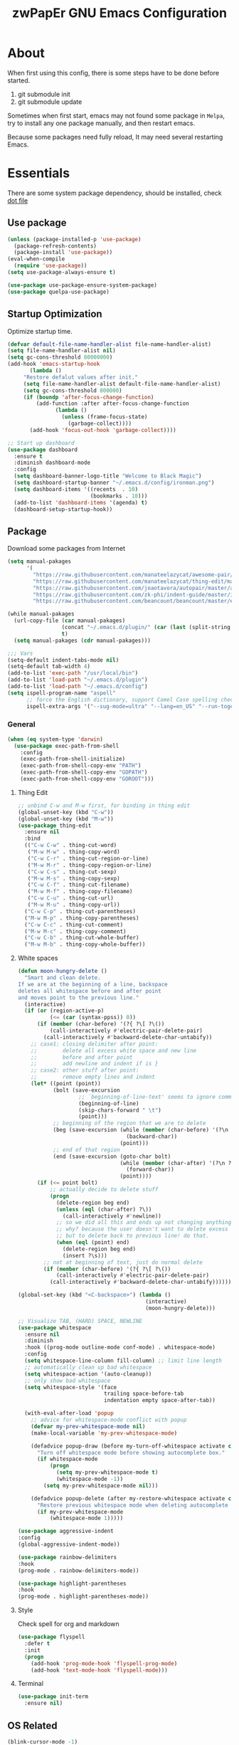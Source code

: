 #+TITLE: zwPapEr GNU Emacs Configuration

* About

When first using this config, there is some steps have to be done before started.

1. git submodule init
2. git submodule update

Sometimes when first start, emacs may not found some package in =Melpa=,
try to install any one package manually, and then restart emacs.

Because some packages need fully reload, It may need several restarting Emacs.


* Essentials

  There are some system package dependency, should be installed, check [[https://github.com/zwpaper/dotfile][dot file]]

** Use package

#+begin_src emacs-lisp
  (unless (package-installed-p 'use-package)
    (package-refresh-contents)
    (package-install 'use-package))
  (eval-when-compile
    (require 'use-package))
  (setq use-package-always-ensure t)

  (use-package use-package-ensure-system-package)
  (use-package quelpa-use-package)
#+end_src


** Startup Optimization

   Optimize startup time.

#+BEGIN_SRC emacs-lisp
  (defvar default-file-name-handler-alist file-name-handler-alist)
  (setq file-name-handler-alist nil)
  (setq gc-cons-threshold 80000000)
  (add-hook 'emacs-startup-hook
         (lambda ()
       "Restore defalut values after init."
       (setq file-name-handler-alist default-file-name-handler-alist)
       (setq gc-cons-threshold 800000)
       (if (boundp 'after-focus-change-function)
           (add-function :after after-focus-change-function
                 (lambda ()
                   (unless (frame-focus-state)
                     (garbage-collect))))
         (add-hook 'focus-out-hook 'garbage-collect))))

  ;; Start up dashboard
  (use-package dashboard
    :ensure t
    :diminish dashboard-mode
    :config
    (setq dashboard-banner-logo-title "Welcome to Black Magic")
    (setq dashboard-startup-banner "~/.emacs.d/config/ironman.png")
    (setq dashboard-items '((recents  . 10)
                            (bookmarks . 10)))
    (add-to-list 'dashboard-items '(agenda) t)
    (dashboard-setup-startup-hook))
#+END_SRC

** Package

   Download some packages from Internet

#+begin_src emacs-lisp
  (setq manual-pakages
        '(
          "https://raw.githubusercontent.com/manateelazycat/awesome-pair/master/awesome-pair.el"
          "https://raw.githubusercontent.com/manateelazycat/thing-edit/master/thing-edit.el"
          "https://raw.githubusercontent.com/joaotavora/autopair/master/autopair.el"
          "https://raw.githubusercontent.com/zk-phi/indent-guide/master/indent-guide.el"
          "https://raw.githubusercontent.com/beancount/beancount/master/editors/emacs/beancount.el"))

  (while manual-pakages
    (url-copy-file (car manual-pakages)
                   (concat "~/.emacs.d/plugin/" (car (last (split-string (car manual-pakages) "/"))))
                   t)
    (setq manual-pakages (cdr manual-pakages)))

  ;;; Vars
  (setq-default indent-tabs-mode nil)
  (setq-default tab-width 4)
  (add-to-list 'exec-path "/usr/local/bin")
  (add-to-list 'load-path "~/.emacs.d/plugin")
  (add-to-list 'load-path "~/.emacs.d/config")
  (setq ispell-program-name "aspell"
        ;; force the English dictionary, support Camel Case spelling check (tested with aspell 0.6)
        ispell-extra-args '("--sug-mode=ultra" "--lang=en_US" "--run-together"))
#+end_src


*** General

#+begin_src emacs-lisp
  (when (eq system-type 'darwin)
    (use-package exec-path-from-shell
      :config
      (exec-path-from-shell-initialize)
      (exec-path-from-shell-copy-env "PATH")
      (exec-path-from-shell-copy-env "GOPATH")
      (exec-path-from-shell-copy-env "GOROOT")))
#+end_src

**** Thing Edit
#+begin_src emacs-lisp
  ;; unbind C-w and M-w first, for binding in thing edit
  (global-unset-key (kbd "C-w"))
  (global-unset-key (kbd "M-w"))
  (use-package thing-edit
    :ensure nil
    :bind
    (("C-w C-w" . thing-cut-word)
     ("M-w M-w" . thing-copy-word)
     ("C-w C-r" . thing-cut-region-or-line)
     ("M-w M-r" . thing-copy-region-or-line)
     ("C-w C-s" . thing-cut-sexp)
     ("M-w M-s" . thing-copy-sexp)
     ("C-w C-f" . thing-cut-filename)
     ("M-w M-f" . thing-copy-filename)
     ("C-w C-u" . thing-cut-url)
     ("M-w M-u" . thing-copy-url))
    ("C-w C-p" . thing-cut-parentheses)
    ("M-w M-p" . thing-copy-parentheses)
    ("C-w C-c" . thing-cut-comment)
    ("M-w M-c" . thing-copy-comment)
    ("C-w C-b" . thing-cut-whole-buffer)
    ("M-w M-b" . thing-copy-whole-buffer))
#+end_src

**** White spaces
#+begin_src emacs-lisp
  (defun moon-hungry-delete ()
    "Smart and clean delete.
  If we are at the beginning of a line, backspace
  deletes all whitespace before and after point
  and moves point to the previous line."
    (interactive)
    (if (or (region-active-p)
            (<= (car (syntax-ppss)) 0))
        (if (member (char-before) '(?{ ?\[ ?\())
            (call-interactively #'electric-pair-delete-pair)
          (call-interactively #'backward-delete-char-untabify))
      ;; case1: closing delimiter after point:
      ;;        delete all excess white space and new line
      ;;        before and after point
      ;;        add newline and indent if is }
      ;; case2: other stuff after point:
      ;;        remove empty lines and indent
      (let* ((point (point))
             (bolt (save-excursion
                     ;; `beginning-of-line-text' seems to ignore comment for some reason,
                     (beginning-of-line)
                     (skip-chars-forward " \t")
                     (point)))
             ;; beginning of the region that we are to delete
             (beg (save-excursion (while (member (char-before) '(?\n ?\s ?\t))
                                    (backward-char))
                                  (point)))
             ;; end of that region
             (end (save-excursion (goto-char bolt)
                                  (while (member (char-after) '(?\n ?\s ?\t))
                                    (forward-char))
                                  (point))))
        (if (<= point bolt)
            ;; actually decide to delete stuff
            (progn
              (delete-region beg end)
              (unless (eql (char-after) ?\))
                (call-interactively #'newline))
              ;; so we did all this and ends up not changing anything
              ;; why? because the user doesn't want to delete excess white space,
              ;; but to delete back to previous line! do that.
              (when (eql (point) end)
                (delete-region beg end)
                (insert ?\s)))
          ;; not at beginning of text, just do normal delete
          (if (member (char-before) '(?{ ?\[ ?\())
              (call-interactively #'electric-pair-delete-pair)
            (call-interactively #'backward-delete-char-untabify))))))

  (global-set-key (kbd "<C-backspace>") (lambda ()
                                          (interactive)
                                          (moon-hungry-delete)))

  ;; Visualize TAB, (HARD) SPACE, NEWLINE
  (use-package whitespace
    :ensure nil
    :diminish
    :hook ((prog-mode outline-mode conf-mode) . whitespace-mode)
    :config
    (setq whitespace-line-column fill-column) ;; limit line length
    ;; automatically clean up bad whitespace
    (setq whitespace-action '(auto-cleanup))
    ;; only show bad whitespace
    (setq whitespace-style '(face
                             trailing space-before-tab
                             indentation empty space-after-tab))

    (with-eval-after-load 'popup
      ;; advice for whitespace-mode conflict with popup
      (defvar my-prev-whitespace-mode nil)
      (make-local-variable 'my-prev-whitespace-mode)

      (defadvice popup-draw (before my-turn-off-whitespace activate compile)
        "Turn off whitespace mode before showing autocomplete box."
        (if whitespace-mode
            (progn
              (setq my-prev-whitespace-mode t)
              (whitespace-mode -1))
          (setq my-prev-whitespace-mode nil)))

      (defadvice popup-delete (after my-restore-whitespace activate compile)
        "Restore previous whitespace mode when deleting autocomplete box."
        (if my-prev-whitespace-mode
            (whitespace-mode 1)))))

  (use-package aggressive-indent
  :config
  (global-aggressive-indent-mode))

  (use-package rainbow-delimiters
  :hook
  (prog-mode . rainbow-delimiters-mode))

  (use-package highlight-parentheses
  :hook
  (prog-mode . highlight-parentheses-mode))
#+end_src

**** Style

     Check spell for org and markdown

#+BEGIN_SRC emacs-lisp
  (use-package flyspell
    :defer t
    :init
    (progn
      (add-hook 'prog-mode-hook 'flyspell-prog-mode)
      (add-hook 'text-mode-hook 'flyspell-mode)))
#+END_SRC

**** Terminal

#+begin_src emacs-lisp
  (use-package init-term
    :ensure nil)
#+end_src

** OS Related
#+begin_src emacs-lisp
  (blink-cursor-mode -1)
  (add-hook 'before-save-hook 'whitespace-cleanup)
  (setq ad-redefinition-action 'accept)

  ;; Use UTF-8 as much as possible with unix line endings
  (prefer-coding-system 'utf-8)
  (set-default-coding-systems 'utf-8)
  (set-terminal-coding-system 'utf-8)
  (set-keyboard-coding-system 'utf-8)
  (set-selection-coding-system 'utf-8)
  (setq locale-coding-system 'utf-8)
  ;; Treat clipboard input as UTF-8 string first; compound text next, etc.
  (when (display-graphic-p)
    (setq x-select-request-type '(UTF8_STRING COMPOUND_TEXT TEXT STRING)))

  ;; Always have a new line at the end of a file
  (setq require-final-newline t)

  ;; When buffer is closed, saves the cursor location
  (save-place-mode 1)

  ;; Real emacs knights don't use shift to mark things
  (setq shift-select-mode nil)

  ;; Real emacs knights don't use shift to mark things
  (setq shift-select-mode nil)

  ;; Garbage collect when Emacs is not in focus
  (add-hook 'focus-out-hook #'garbage-collect)

  ;; Merge system clipboard with Emacs
  (setq-default select-enable-clipboard t)

  ;; Prevent Extraneous Tabs
  (setq-default indent-tabs-mode nil)

  ;; Use iBuffer instead of Buffer List
  (global-set-key (kbd "C-x C-b") 'ibuffer)

  ;; Truncate lines
  (global-set-key (kbd "C-x C-!") 'toggle-truncate-lines)

  ;; Move the custom-set-variables to a different files
  (setq custom-file "~/.emacs.d/custom-file.el")
  (load custom-file 'noerror)
#+end_src

*** macOS
#+begin_src emacs-lisp
  (when (display-graphic-p)
    (menu-bar-mode     -1)
    (toggle-scroll-bar -1)
    (tool-bar-mode     -1)
    (tooltip-mode      -1)
    (add-to-list 'default-frame-alist '(ns-transparent-titlebar . t))
    (add-to-list 'default-frame-alist '(ns-appearance . dark)) ;; assuming you are using a dark theme
    (setq ns-use-proxy-icon nil)
    (setq frame-title-format nil))
#+end_src

-----

** Hydra
#+begin_src emacs-lisp
  (use-package init-hydra
    :load-path "config"
    :ensure nil)
#+end_src

** Snails
#+begin_src emacs-lisp
  (use-package snails
    :ensure nil
    :load-path "plugin/snails"
    :bind
    (:map global-map
          ("C-x C-a" . snails)))
#+end_src

** Funny Skins
#+begin_src emacs-lisp
  (use-package emojify
    :config
    (add-hook 'org-mode-hook #'emojify-mode))
  (use-package doom-modeline
    :config
    :hook
    (after-init . doom-modeline-init))
  (use-package nyan-mode
    :hook
    (after-init . nyan-mode))
  (use-package doom-themes
    :config
    ;; Global settings (defaults)
    (setq doom-themes-enable-bold t    ; if nil, bold is universally disabled
          doom-themes-enable-italic t) ; if nil, italics is universally disabled
    (load-theme 'doom-one t)

    ;; Enable flashing mode-line on errors
    (doom-themes-visual-bell-config)

    ;; Enable custom neotree theme (all-the-icons must be installed!)
    (doom-themes-neotree-config)
    ;; or for treemacs users
    (setq doom-themes-treemacs-theme "doom-colors") ; use the colorful treemacs theme
    (doom-themes-treemacs-config)

    ;; Corrects (and improves) org-mode's native fontification.
    (doom-themes-org-config))
#+end_src

*** Tab
#+begin_src emacs-lisp
  (use-package awesome-tab
    :ensure nil
    :commands (awesome-tab-mode)
    :load-path "plugin/awesome-tab"
    :init
    (defhydra hydra-tab (
                         :pre (awesome-tab-mode t)
                         :post (awesome-tab-mode -1))
      "
   ^^^^Fast Move             ^^^^Tab                    ^^Search            ^^Misc
  -^^^^--------------------+-^^^^---------------------+-^^----------------+-^^---------------------------
     ^_k_^   prev group    | _C-a_^^     select first | _b_ search buffer | _C-k_   kill buffer
   _h_   _l_  switch tab   | _C-e_^^     select last  | _g_ search group  | _C-S-k_ kill others in group
     ^_j_^   next group    | _a_^^     ace jump     | ^^                | ^^
   ^^0 ~ 9^^ select window | _C-h_/_C-l_ move current | ^^                | ^^
  -^^^^--------------------+-^^^^---------------------+-^^----------------+-^^---------------------------
  "
      ("h" awesome-tab-backward-tab)
      ("j" awesome-tab-forward-group)
      ("k" awesome-tab-backward-group)
       ("l" awesome-tab-forward-tab)
      ("a" awesome-tab-ace-jump)
      ("C-a" awesome-tab-select-beg-tab)
      ("C-e" awesome-tab-select-end-tab)
      ("C-h" awesome-tab-move-current-tab-to-left)
      ("C-l" awesome-tab-move-current-tab-to-right)
      ("b" ivy-switch-buffer)
      ("g" awesome-tab-counsel-switch-group)
      ("C-k" kill-current-buffer)
      ("C-S-k" awesome-tab-kill-other-buffers-in-current-group)
      ("q" nil "quit"))
    ;:config
    ;(awesome-tab-mode t)
    (setq awesome-tab-style "box")
    :bind
    (("M-t" . hydra-tab/body)))
#+end_src

*** Nerd Icons
    install [[https://github.com/ryanoasis/nerd-fonts][Nerd Icons]] before using this

    macOS:
#+begin_quote
   brew cask install font-hack-nerd-font
#+end_quote

#+begin_src emacs-lisp
  (use-package all-the-icons)
    ;; (all-the-icons-install-fonts))
  (use-package nerd-icons
    :load-path "~/.emacs.d/plugin/nerd-icons"
    :ensure nil)
  (set-face-attribute 'default nil
                      :family "Hack Nerd Font"
                      :height 140
                      :weight 'normal
                      :width 'normal)

  (cond ((eq system-type 'windows-nt)
         ;; Windows-specific code goes here.
         )
        ((eq system-type 'gnu/linux)
         ;; Linux-specific code goes here.
         )
        ((eq system-type 'darwin)
         ;; macOS code goes here.
         ))

  (if (eq system-type 'darwin)
      (progn
        ;; Set default font
        ;;; 如果配置好，这24个汉字与下面个48英文字母应该等长
        ;;; here are 24 chinese and 48 english chars, ended.
        (set-face-attribute 'default nil
                            :family "Hack Nerd Font"
                            :height 140
                            :weight 'normal
                            :width 'normal)
        (set-fontset-font t 'han      (font-spec
                                       :family "PingFang SC"
                                       :size 16
                                       ))
        (set-fontset-font t 'cjk-misc (font-spec
                                       :family "PingFang SC"
                                       :size 16
                                       ))))

  ;; (setq face-font-rescale-alist '(("PingFang SC" . 1.0)))
#+end_src

*** Show color in buffers
    + compilation

#+begin_src emacs-lisp
  (require 'ansi-color)
  (defun colorize-compilation-buffer ()
    (ansi-color-apply-on-region compilation-filter-start (point)))
  (add-hook 'compilation-filter-hook 'colorize-compilation-buffer)
#+end_src

*** Show line numbers
#+begin_src emacs-lisp
  (add-hook 'find-file-hooks (lambda()(display-line-numbers-mode 1)))
#+end_src

** Kill ring
#+begin_src emacs-lisp
  (setenv "LANG" "en_US.UTF-8")
  (defun isolate-kill-ring()
    "Isolate Emacs kill ring from OS X system pasteboard.
  This function is only necessary in window system."
    (interactive)
    (setq interprogram-cut-function nil)
    (setq interprogram-paste-function nil))

  (defun pasteboard-copy()
    "Copy region to OS X system pasteboard."
    (interactive)
    (shell-command-on-region
     (region-beginning) (region-end) "pbcopy"))

  (defun pasteboard-paste()
    "Paste from OS X system pasteboard via `pbpaste' to point."
    (interactive)
    (shell-command-on-region
     (point) (if mark-active (mark) (point)) "pbpaste" nil t))

  (defun pasteboard-cut()
    "Cut region and put on OS X system pasteboard."
    (interactive)
    (pasteboard-copy)
    (delete-region (region-beginning) (region-end)))

  (if window-system
      (progn
        (isolate-kill-ring)
        ;; bind CMD+C to pasteboard-copy
        (global-set-key (kbd "s-c") 'pasteboard-copy)
        ;; bind CMD+V to pasteboard-paste
        (global-set-key (kbd "s-v") 'pasteboard-paste)
        ;; bind CMD+X to pasteboard-cut
        (global-set-key (kbd "s-x") 'pasteboard-cut))
    )
#+end_src

** TBD

#+begin_src emacs-lisp
          ;;; var
                                          ;(defvar program-mode (haskell-mode c-mode emacs-lisp-mode lisp-interaction-mode lisp-mode
                                          ;                sh-mode c++-mode makefile-gmake-mode python-mode js-mode
                                          ;                go-mode rust-mode lua-mode minibuffer-inactive-mode))

    ;;; local package
  (use-package init-org
    :ensure nil)
  (use-package init-pyim
    :ensure nil)
  (use-package init-languages
    :ensure nil)
  (use-package init-tabnine
    :ensure nil)
  (use-package init-beancount
    :ensure nil)

  (use-package multiple-cursors)

    ;;; Awesome pair
  (use-package awesome-pair
    :ensure nil
    :config
    (define-key awesome-pair-mode-map (kbd "(") 'awesome-pair-open-round)
    (define-key awesome-pair-mode-map (kbd "[") 'awesome-pair-open-bracket)
    (define-key awesome-pair-mode-map (kbd "{") 'awesome-pair-open-curly)
    (define-key awesome-pair-mode-map (kbd ")") 'awesome-pair-close-round)
    (define-key awesome-pair-mode-map (kbd "]") 'awesome-pair-close-bracket)
    (define-key awesome-pair-mode-map (kbd "}") 'awesome-pair-close-curly)
    (define-key awesome-pair-mode-map (kbd "=") 'awesome-pair-equal)

    (define-key awesome-pair-mode-map (kbd "%") 'awesome-pair-match-paren)
    (define-key awesome-pair-mode-map (kbd "\"") 'awesome-pair-double-quote)

    (define-key awesome-pair-mode-map (kbd "SPC") 'awesome-pair-space)

    (define-key awesome-pair-mode-map (kbd "C-d") 'awesome-pair-forward-delete)
    (define-key awesome-pair-mode-map (kbd "C-k") 'awesome-pair-kill)

    (define-key awesome-pair-mode-map (kbd "M-\"") 'awesome-pair-wrap-double-quote)
    (define-key awesome-pair-mode-map (kbd "M-[") 'awesome-pair-wrap-bracket)
    (define-key awesome-pair-mode-map (kbd "M-{") 'awesome-pair-wrap-curly)
    (define-key awesome-pair-mode-map (kbd "M-(") 'awesome-pair-wrap-round)
    (define-key awesome-pair-mode-map (kbd "M-)") 'awesome-pair-unwrap)

    (define-key awesome-pair-mode-map (kbd "M-p r") 'awesome-pair-jump-right)
    (define-key awesome-pair-mode-map (kbd "M-p l") 'awesome-pair-jump-left)

    (dolist (hook (list
                   'c-mode-common-hook
                   'c-mode-hook
                   'c++-mode-hook
                   'haskell-mode-hook
                   'emacs-lisp-mode-hook
                   'lisp-interaction-mode-hook
                   'lisp-mode-hook
                   'sh-mode-hook
                   'makefile-gmake-mode-hook
                   'python-mode-hook
                   'go-mode-hook
                   'rust-mode-hook
                   'lua-mode-hook
                   'minibuffer-inactive-mode-hook
                   ))
      (add-hook hook '(lambda () (awesome-pair-mode 1)))))

          ;;; Treemacs
  (use-package treemacs
    :defer t
    :init
    (with-eval-after-load 'winum
      (define-key winum-keymap (kbd "M-0") #'treemacs-select-window))
    :config
    (treemacs-resize-icons 44)
    (treemacs-follow-mode t)
    (treemacs-filewatch-mode t)
    (treemacs-fringe-indicator-mode t)
    (pcase (cons (not (null (executable-find "git")))
                 (not (null (executable-find "python3"))))
      (`(t . t)
       (treemacs-git-mode 'deferred))
      (`(t . _)
       (treemacs-git-mode 'simple)))
    :bind
    (:map global-map
          ("M-0"       . treemacs-select-window)
          ("C-x t 1"   . treemacs-delete-other-windows)
          ("C-x t t"   . treemacs)
          ("C-x t B"   . treemacs-bookmark)
          ("C-x t C-t" . treemacs-find-file)
          ("C-x t M-t" . treemacs-find-tag)))

  (use-package treemacs-projectile
    :after treemacs projectile
    :ensure t)

  (use-package treemacs-icons-dired
    :after treemacs dired
    :ensure t
    :config (treemacs-icons-dired-mode))

    ;;; Bookmarks
  (setq bookmark-save-flag 1) ; everytime bookmark is changed, automatically save it
  (use-package recentf
    :init
    (recentf-mode 1)
    :config
    (setq-default recent-save-file "~/.emacs.d/recentf")
    (setq recentf-max-menu-items 100))

  (use-package epa-file
    :ensure nil
    :config
    (epa-file-enable)
    (setq epa-pinentry-mode 'loopback))

  ;; Global Settings:
    ;;; Key bindings
  ;; scroll one line only when past the bottom of screen
  (setq scroll-conservatively 1)

  (global-set-key (kbd "C-x C-b") 'ibuffer)
  (setq ibuffer-saved-filter-groups
        '(("home"
           ("emacs-config" (or (filename . ".emacs.d")
                               (filename . "emacs-config")))
           ("eshells" (or (name . "\.esh")
                          (name . "*eshell*")))
           ("Org" (or (mode . org-mode)
                      (filename . "OrgMode")))
           ("Golang Dev" (or (mode . go-mode)))
           ("Magit" (name . "\*magit"))
           ("Help" (or (name . "\*Help\*")
                       (name . "\*Apropos\*")
                       (name . "\*info\*"))))))
  (add-hook 'ibuffer-mode-hook
            '(lambda ()
               (ibuffer-switch-to-saved-filter-groups "home")))
  (setq ibuffer-expert t)
  (setq ibuffer-show-empty-filter-groups nil)

  ;; (require 'tramp)
  ;; (add-to-list 'tramp-remote-path 'tramp-own-remote-path)

  ;; multiple cursors
  (global-set-key (kbd "C-c C-l") 'mc/edit-lines)
  (global-set-key (kbd "C-c C-n") 'mc/mark-next-like-this)
  (global-set-key (kbd "C-c C-p") 'mc/mark-previous-like-this)
  (global-set-key (kbd "C-c C-a") 'mc/mark-all-like-this)

  ;; Move backup file to dot folder
    ;;; Don't clutter up directories with files~
  (setq backup-directory-alist
        `((".*" . ,temporary-file-directory)))

    ;;; Don't clutter with #files either
  (setq auto-save-file-name-transforms
        `((".*" ,temporary-file-directory t)))


  ;; Ace-window
  (global-set-key (kbd "C-M-o") 'ace-window)     ; Ace-window
  (setq aw-keys '(?a ?s ?d ?f ?q ?w ?e ?r))
  ;; avy
  (use-package avy
    :bind
    (("C-M-[" . avy-goto-char-2)))

  ;; color-rg
  (use-package color-rg
    :ensure nil
    :ensure-system-package
    (rg . ripgrep)
    :quelpa (color-rg
             :fetcher github
             :repo "manateelazycat/color-rg"
             :files ("color-rg.el"))
    :bind
    (("M-s M-s" . color-rg-search-project)))

    ;;; Global

  (setq inhibit-compacting-font-caches t)
  (setq neo-theme (if (display-graphic-p) 'icons 'arrow))

  (use-package ivy
    :diminish ivy-mode
    :config
    (use-package ivy-rich)
    (use-package swiper)
    (use-package counsel
      :bind
      ("M-y" . counsel-yank-pop)
      ("M-x" . counsel-M-x)
      ("C-c g" . counsel-git)
      ("C-c j" . counsel-git-grep)
      ("C-c k" . counsel-ag)
      ("C-x C-f" . counsel-find-file))
    (ivy-mode 1)
    (setq ivy-use-virtual-buffers t)
    (setq enable-recursive-minibuffers t)
    ;; enable this if you want `swiper' to use it
    ;; (setq search-default-mode #'char-fold-to-regexp)
    (define-key minibuffer-local-map (kbd "C-r") 'counsel-minibuffer-history)
    :bind
    (("C-s" . swiper)
     ("C-c C-r" . ivy-resume)
     ("M-y" . counsel-yank-pop)
     ("M-x" . counsel-M-x)
     ("C-c g" . counsel-git)
     ("C-c j" . counsel-git-grep)
     ("C-c k" . counsel-ag)
     ("C-x C-f" . counsel-find-file)

     :map minibuffer-local-map
     ("C-r" . counsel-minibuffer-history)))

  ;; magit
  (use-package magit
    ;; :config
    ;; (use-package magit-todos
    ;;   :config
    ;;   (magit-todos-mode 1)
    ;;   (setq magit-todos-exclude-globs "vendor"))
    :bind
    ("C-x g" . magit-status))


  ;; Indent Guide
  (use-package indent-guide
    :config
    (set-face-foreground 'indent-guide-face "dimgray")
    (setq indent-guide-delay 0.2)
    :hook
    (prog-mode . indent-guide-mode))

  (load "server")
  (unless (server-running-p) (server-start))

  ;;(use-package yequake)
  ;;  :custom
  ;;  (yequake-frames
  ;;   '(("org-capture"
  ;;      (buffer-fns . (yequake-org-capture))
  ;;      (width . 0.75)
  ;;      (height . 0.5)
  ;;      (alpha . 0.95)
  ;;      (frame-parameters . ((undecorated . t)
  ;;                           (skip-taskbar . t)
  ;;                           (sticky . t))))))

                                          ; (setq org-latex-compiler "xelatex")
                                          ; (setq org-latex-pdf-process '("latexmk -xelatex -quiet -shell-escape -f %f"))
                                          ; (setq-default TeX-engine 'xetex)
                                          ; (setq-default TeX-PDF-mode t)
#+end_src

** Customize
#+begin_src emacs-lisp
  (setq custom-file (expand-file-name "custom.el" user-emacs-directory))
  (when (file-exists-p custom-file)
    (load custom-file))
#+end_src
* Credits
This Emacs configuration was influenced and inspired by the following configurations.
- [[https://github.com/MatthewZMD/.emacs.d][MT’s GNU Emacs Configuration]]
